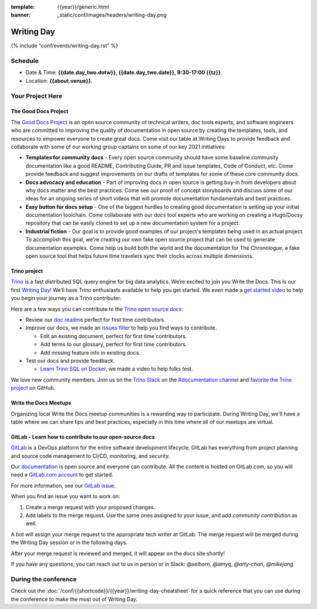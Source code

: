 :template: {{year}}/generic.html
:banner: _static/conf/images/headers/writing-day.png

Writing Day
===========

{% include "conf/events/writing-day.rst" %}

Schedule
--------

- Date & Time: **{{date.day_two.dotw}}, {{date.day_two.date}}, 9:30-17:00 {{tz}}**.
- Location: **{{about.venue}}**.

Your Project Here
-----------------

The Good Docs Project
^^^^^^^^^^^^^^^^^^^^^
The `Good Docs Project <https://thegooddocsproject.dev/>`_ is an open source community of technical writers, doc tools experts, and software engineers who are committed to improving the quality of documentation in open source by creating the templates, tools, and resources to empower everyone to create great docs. Come visit our table at Writing Days to provide feedback and collaborate with some of our working group captains on some of our key 2021 initiatives:

- **Templates for community docs** - Every open source community should have some baseline community documentation like a good README, Contributing Guide, PR and issue templates, Code of Conduct, etc. Come provide feedback and suggest improvements on our drafts of templates for some of these core community docs.
- **Docs advocacy and education** - Part of improving docs in open source is getting buy-in from developers about why docs matter and the best practices. Come see our proof of concept storyboards and discuss some of our ideas for an ongoing series of short videos that will promote documentation fundamentals and best practices.
- **Easy button for docs setup** - One of the biggest hurdles to creating good documentation is setting up your initial documentation toolchain. Come collaborate with our docs tool experts who are working on creating a Hugo/Docsy repository that can be easily cloned to set up a new documentation system for a project.
- **Industrial fiction** - Our goal is to provide good examples of our project's templates being used in an actual project. To accomplish this goal, we're creating our own fake open source project that can be used to generate documentation examples. Come help us build both the world and the documentation for The Chronologue, a fake open source tool that helps future time travelers sync their clocks across multiple dimensions.

Trino project
^^^^^^^^^^^^^

`Trino <https://trino.io>`_ is a fast distributed SQL query engine for big data analytics. We’re excited to join you Write the Docs. This is our first `Writing Day <https://trino.io/blog/2021/04/14/wtd-writing-day.html>`_! We’ll have Trino enthusiasts available to help you get started. We even made a `get started video <https://youtu.be/yseFM3ZI2ro>`_ to help you begin your journey as a Trino contributer.

Here are a few ways you can contribute to the `Trino open source docs <https://trino.io/docs/current/>`_:

- Review our `doc readme <https://github.com/trinodb/trino/tree/master/docs>`_ perfect for first time contributors.
- Improve our docs, we made an `issues filter <https://github.com/trinodb/trino/issues?q=is%3Aopen+label%3Adocs+label%3A%22good+first+issue%22>`_ to help you find ways to contribute.

  - Edit an existing document, perfect for first time contributors.
  - Add terms to our glossary, perfect for first time contributors.
  - Add missing feature info in existing docs.

- Test our docs and provide feedback.

  - `Learn Trino SQL on Docker <https://www.youtube.com/watch?v=y58sb9bW2mA>`_, we made a video to help folks test.

We love new community members. Join us on the `Trino Slack <https://trino.io/slack.html>`_ on the `#documentation channel <https://trinodb.slack.com/messages/C01TEP0HJTH>`_ and `favorite the Trino project <https://github.com/trinodb/trino>`_ on GitHub.

Write the Docs Meetups
^^^^^^^^^^^^^^^^^^^^^^

Organizing local Write the Docs meetup communities is a rewarding way to participate. During Writing Day, we'll have a table where we can share tips and best practices, especially in this time where all of our meetups are virtual.

GitLab - Learn how to contribute to our open-source docs
^^^^^^^^^^^^^^^^^^^^^^^^^^^^^^^^^^^^^^^^^^^^^^^^^^^^^^^^

`GitLab <https://about.gitlab.com>`_ is a DevOps platform for
the entire software development lifecycle. GitLab has everything from project planning
and source code management to CI/CD, monitoring, and security.

Our `documentation <https://docs.gitlab.com>`_ is open source and everyone can
contribute. All the content is hosted on GitLab.com, so you will need a
`GitLab.com account <https://gitlab.com/users/sign_up>`_ to get started.

For more information, see our `GitLab issue <https://gitlab.com/gitlab-org/technical-writing/-/issues/426>`_.

When you find an issue you want to work on:

#. Create a merge request with your proposed changes.
#. Add labels to the merge request. Use the same ones assigned to your issue, and add `community contribution` as well.

A bot will assign your merge request to the appropriate tech writer at GitLab.
The merge request will be merged during the Writing Day session or in the following days.

After your merge request is reviewed and merged, it will appear on the docs site
shortly!

If you have any questions, you can reach out to us in person or in Slack: `@selhorn`, `@amyq`, `@arty-chan`, `@mikejang`.

During the conference
---------------------

Check out the :doc:`/conf/{{shortcode}}/{{year}}/writing-day-cheatsheet` for a quick reference that you can use during the conference to make the most out of Writing Day.
